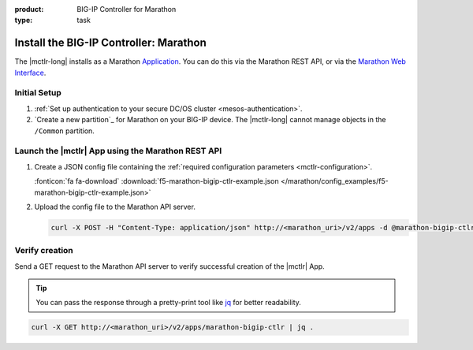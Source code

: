 :product: BIG-IP Controller for Marathon
:type: task

.. _install-mctlr:

Install the BIG-IP Controller: Marathon
========================================

The |mctlr-long| installs as a Marathon `Application`_. You can do this via the Marathon REST API, or via the `Marathon Web Interface`_.

Initial Setup
-------------

#. :ref:`Set up authentication to your secure DC/OS cluster <mesos-authentication>`.

#. `Create a new partition`_ for Marathon on your BIG-IP device.
   The |mctlr-long| cannot manage objects in the ``/Common`` partition.

.. _mctlr-deploy:

Launch the |mctlr| App using the Marathon REST API
--------------------------------------------------

#. Create a JSON config file containing the :ref:`required configuration parameters <mctlr-configuration>`.

   .. literalinclude:: /marathon/config_examples/f5-marathon-bigip-ctlr-example.json
      :linenos:
      :emphasize-lines: 11, 16-25

   :fonticon:`fa fa-download` :download:`f5-marathon-bigip-ctlr-example.json </marathon/config_examples/f5-marathon-bigip-ctlr-example.json>`


#. Upload the config file to the Marathon API server.

   .. code-block:: bash

      curl -X POST -H "Content-Type: application/json" http://<marathon_uri>/v2/apps -d @marathon-bigip-ctlr.json

Verify creation
---------------

Send a GET request to the Marathon API server to verify successful creation of the |mctlr| App.

.. tip::

   You can pass the response through a pretty-print tool like `jq <https://github.com/stedolan/jq>`_ for better readability.

.. code-block:: bash

   curl -X GET http://<marathon_uri>/v2/apps/marathon-bigip-ctlr | jq .

.. _Application: https://mesosphere.github.io/marathon/docs/application-basics.html
.. _Marathon Web Interface: https://mesosphere.github.io/marathon/docs/marathon-ui.html
